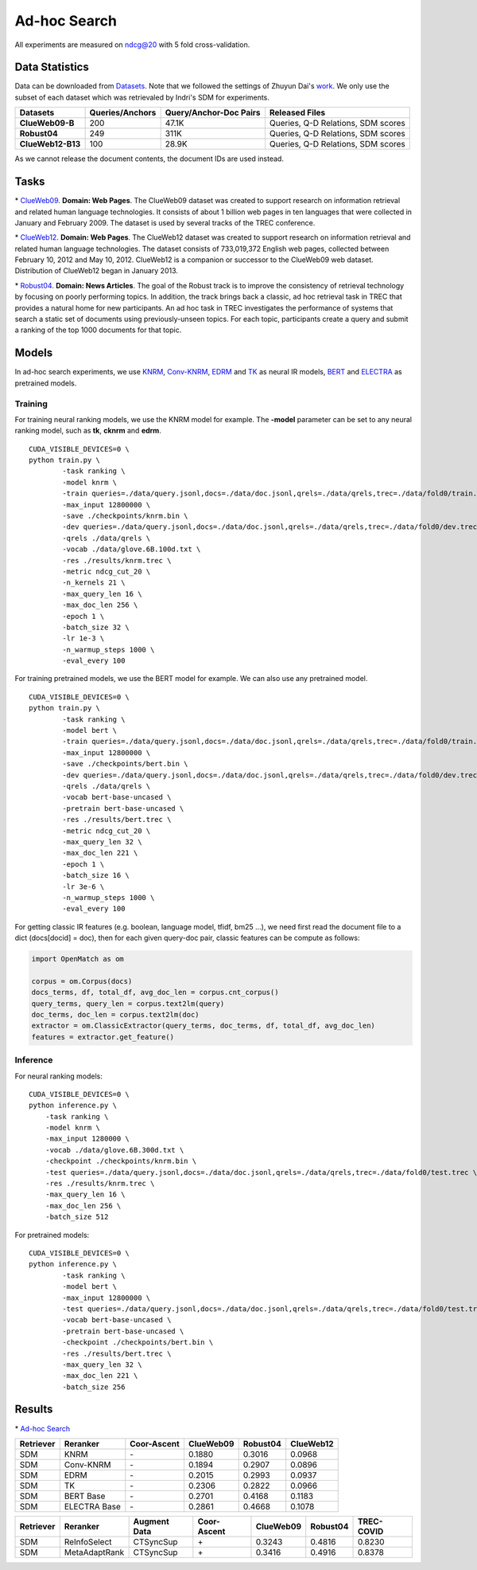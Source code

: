 Ad-hoc Search
=============

All experiments are measured on ndcg@20 with 5 fold cross-validation.

Data Statistics
---------------

Data can be downloaded from
`Datasets <https://cloud.tsinghua.edu.cn/d/77741ef1c1704866814a/>`__.
Note that we followed the settings of Zhuyun Dai's `work <https://dl.acm.org/doi/pdf/10.1145/3159652.3159659>`__.
We only use the subset of each dataset which was retrievaled by Indri's SDM for experiments.

+---------------------+-------------------+--------------------------+--------------------------------------+
| Datasets            | Queries/Anchors   | Query/Anchor-Doc Pairs   | Released Files                       |
+=====================+===================+==========================+======================================+
| **ClueWeb09-B**     | 200               | 47.1K                    | Queries, Q-D Relations, SDM scores   |
+---------------------+-------------------+--------------------------+--------------------------------------+
| **Robust04**        | 249               | 311K                     | Queries, Q-D Relations, SDM scores   |
+---------------------+-------------------+--------------------------+--------------------------------------+
| **ClueWeb12-B13**   | 100               | 28.9K                    | Queries, Q-D Relations, SDM scores   |
+---------------------+-------------------+--------------------------+--------------------------------------+

As we cannot release the document contents, the document IDs are used instead.

Tasks
-----

\* `ClueWeb09 <http://www.lemurproject.org/clueweb09/>`__. **Domain: Web Pages**.
The ClueWeb09 dataset was created to support research on information retrieval and related human
language technologies. It consists of about 1 billion web pages in ten languages that were collected
in January and February 2009. The dataset is used by several tracks of the TREC conference.

\* `ClueWeb12 <http://www.lemurproject.org/clueweb12.php/>`__. **Domain: Web Pages**.
The ClueWeb12 dataset was created to support research on information retrieval and related human
language technologies. The dataset consists of 733,019,372 English web pages, collected between
February 10, 2012 and May 10, 2012. ClueWeb12 is a companion or successor to the ClueWeb09 web
dataset. Distribution of ClueWeb12 began in January 2013.


\* `Robust04 <https://trec.nist.gov/data/t13_robust.html>`__. **Domain: News Articles**.
The goal of the Robust track is to improve the consistency of retrieval technology by focusing
on poorly performing topics. In addition, the track brings back a classic, ad hoc retrieval task
in TREC that provides a natural home for new participants. An ad hoc task in TREC investigates
the performance of systems that search a static set of documents using previously-unseen topics.
For each topic, participants create a query and submit a ranking of the top 1000 documents for that topic.

Models
------

In ad-hoc search experiments, we use
`KNRM <https://dl.acm.org/doi/pdf/10.1145/3077136.3080809/>`__,
`Conv-KNRM <https://dl.acm.org/doi/pdf/10.1145/3159652.3159659/>`__,
`EDRM <https://arxiv.org/pdf/1805.07591/>`__ and
`TK <https://arxiv.org/pdf/2002.01854.pdf/>`__ as neural IR models,
`BERT <https://arxiv.org/pdf/1810.04805.pdf/>`__ and
`ELECTRA <https://arxiv.org/pdf/2003.10555.pdf/>`__ as pretrained models.

Training
~~~~~~~~

For training neural ranking models, we use the KNRM model for example. The **-model** parameter can be set to any neural ranking model, such as **tk**, **cknrm** and **edrm**.

::

    CUDA_VISIBLE_DEVICES=0 \
    python train.py \
            -task ranking \
            -model knrm \
            -train queries=./data/query.jsonl,docs=./data/doc.jsonl,qrels=./data/qrels,trec=./data/fold0/train.trec \
            -max_input 12800000 \
            -save ./checkpoints/knrm.bin \
            -dev queries=./data/query.jsonl,docs=./data/doc.jsonl,qrels=./data/qrels,trec=./data/fold0/dev.trec \
            -qrels ./data/qrels \
            -vocab ./data/glove.6B.100d.txt \
            -res ./results/knrm.trec \
            -metric ndcg_cut_20 \
            -n_kernels 21 \
            -max_query_len 16 \
            -max_doc_len 256 \
            -epoch 1 \
            -batch_size 32 \
            -lr 1e-3 \
            -n_warmup_steps 1000 \
            -eval_every 100

For training pretrained models, we use the BERT model for example. We can also use any pretrained model.

::

    CUDA_VISIBLE_DEVICES=0 \
    python train.py \
            -task ranking \
            -model bert \
            -train queries=./data/query.jsonl,docs=./data/doc.jsonl,qrels=./data/qrels,trec=./data/fold0/train.trec \
            -max_input 12800000 \
            -save ./checkpoints/bert.bin \
            -dev queries=./data/query.jsonl,docs=./data/doc.jsonl,qrels=./data/qrels,trec=./data/fold0/dev.trec \
            -qrels ./data/qrels \
            -vocab bert-base-uncased \
            -pretrain bert-base-uncased \
            -res ./results/bert.trec \
            -metric ndcg_cut_20 \
            -max_query_len 32 \
            -max_doc_len 221 \
            -epoch 1 \
            -batch_size 16 \
            -lr 3e-6 \
            -n_warmup_steps 1000 \
            -eval_every 100

For getting classic IR features (e.g. boolean, language model, tfidf, bm25 ...), we need first read the document file to a dict (docs[docid] = doc), then for each given query-doc pair,
classic features can be compute as follows:

.. code:: python

    import OpenMatch as om

    corpus = om.Corpus(docs)
    docs_terms, df, total_df, avg_doc_len = corpus.cnt_corpus()
    query_terms, query_len = corpus.text2lm(query)
    doc_terms, doc_len = corpus.text2lm(doc)
    extractor = om.ClassicExtractor(query_terms, doc_terms, df, total_df, avg_doc_len)
    features = extractor.get_feature()


Inference
~~~~~~~~~

For neural ranking models:

::

    CUDA_VISIBLE_DEVICES=0 \
    python inference.py \
        -task ranking \
        -model knrm \
        -max_input 1280000 \
        -vocab ./data/glove.6B.300d.txt \
        -checkpoint ./checkpoints/knrm.bin \
        -test queries=./data/query.jsonl,docs=./data/doc.jsonl,qrels=./data/qrels,trec=./data/fold0/test.trec \
        -res ./results/knrm.trec \
        -max_query_len 16 \
        -max_doc_len 256 \
        -batch_size 512

For pretrained models:

::

    CUDA_VISIBLE_DEVICES=0 \
    python inference.py \
            -task ranking \
            -model bert \
            -max_input 12800000 \
            -test queries=./data/query.jsonl,docs=./data/doc.jsonl,qrels=./data/qrels,trec=./data/fold0/test.trec \
            -vocab bert-base-uncased \
            -pretrain bert-base-uncased \
            -checkpoint ./checkpoints/bert.bin \
            -res ./results/bert.trec \
            -max_query_len 32 \
            -max_doc_len 221 \
            -batch_size 256

Results
-------

\* `Ad-hoc Search <./docs/experiments-adhoc.md>`__

+-------------+----------------+---------------+-------------+------------+-------------+
| Retriever   | Reranker       | Coor-Ascent   | ClueWeb09   | Robust04   | ClueWeb12   |
+=============+================+===============+=============+============+=============+
| SDM         | KNRM           | \-            | 0.1880      | 0.3016     | 0.0968      |
+-------------+----------------+---------------+-------------+------------+-------------+
| SDM         | Conv-KNRM      | \-            | 0.1894      | 0.2907     | 0.0896      |
+-------------+----------------+---------------+-------------+------------+-------------+
| SDM         | EDRM           | \-            | 0.2015      | 0.2993     | 0.0937      |
+-------------+----------------+---------------+-------------+------------+-------------+
| SDM         | TK             | \-            | 0.2306      | 0.2822     | 0.0966      |
+-------------+----------------+---------------+-------------+------------+-------------+
| SDM         | BERT Base      | \-            | 0.2701      | 0.4168     | 0.1183      |
+-------------+----------------+---------------+-------------+------------+-------------+
| SDM         | ELECTRA Base   | \-            | 0.2861      | 0.4668     | 0.1078      |
+-------------+----------------+---------------+-------------+------------+-------------+


+-------------+-----------------+----------------+---------------+-------------+------------+--------------+
| Retriever   | Reranker        | Augment Data   | Coor-Ascent   | ClueWeb09   | Robust04   | TREC-COVID   |
+=============+=================+================+===============+=============+============+==============+
| SDM         | ReInfoSelect    | CTSyncSup      | \+            | 0.3243      | 0.4816     | 0.8230       |
+-------------+-----------------+----------------+---------------+-------------+------------+--------------+
| SDM         | MetaAdaptRank   | CTSyncSup      | \+            | 0.3416      | 0.4916     | 0.8378       |
+-------------+-----------------+----------------+---------------+-------------+------------+--------------+
